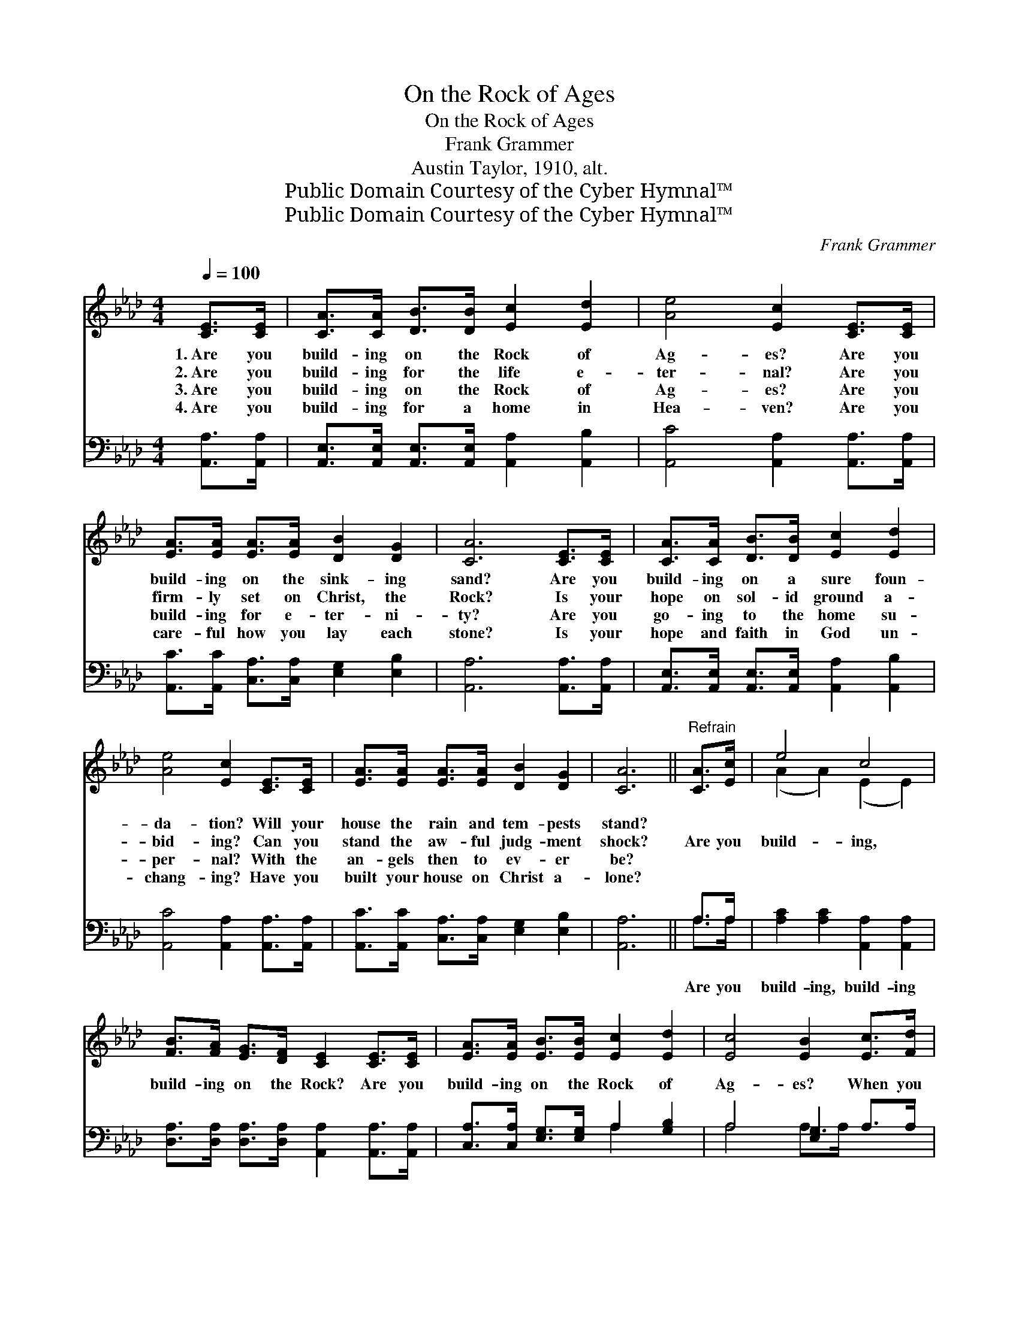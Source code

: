X:1
T:On the Rock of Ages
T:On the Rock of Ages
T:Frank Grammer
T:Austin Taylor, 1910, alt.
T:Public Domain Courtesy of the Cyber Hymnal™
T:Public Domain Courtesy of the Cyber Hymnal™
C:Frank Grammer
Z:Public Domain
Z:Courtesy of the Cyber Hymnal™
%%score ( 1 2 ) ( 3 4 )
L:1/8
Q:1/4=100
M:4/4
K:Ab
V:1 treble 
V:2 treble 
V:3 bass 
V:4 bass 
V:1
 [CE]>[CE] | [CA]>[CA] [DB]>[DB] [Ec]2 [Ed]2 | [Ae]4 [Ec]2 [CE]>[CE] | %3
w: 1.~Are you|build- ing on the Rock of|Ag- es? Are you|
w: 2.~Are you|build- ing for the life e-|ter- nal? Are you|
w: 3.~Are you|build- ing on the Rock of|Ag- es? Are you|
w: 4.~Are you|build- ing for a home in|Hea- ven? Are you|
 [EA]>[EA] [EA]>[EA] [DB]2 [DG]2 | [CA]6 [CE]>[CE] | [CA]>[CA] [DB]>[DB] [Ec]2 [Ed]2 | %6
w: build- ing on the sink- ing|sand? Are you|build- ing on a sure foun-|
w: firm- ly set on Christ, the|Rock? Is your|hope on sol- id ground a-|
w: build- ing for e- ter- ni-|ty? Are you|go- ing to the home su-|
w: care- ful how you lay each|stone? Is your|hope and faith in God un-|
 [Ae]4 [Ec]2 [CE]>[CE] | [EA]>[EA] [EA]>[EA] [DB]2 [DG]2 | [CA]6 ||"^Refrain" [CA]>[Ec] | e4 c4 | %11
w: da- tion? Will your|house the rain and tem- pests|stand?|||
w: bid- ing? Can you|stand the aw- ful judg- ment|shock?|Are you|build- ing,|
w: per- nal? With the|an- gels then to ev- er|be?|||
w: chang- ing? Have you|built your house on Christ a-|lone?|||
 [FB]>[FA] [EG]>[DF] [CE]2 [CE]>[CE] | [EA]>[EA] [EB]>[EB] [Ec]2 [Ed]2 | [Ec]4 [EB]2 [Ec]>[Fd] | %14
w: |||
w: build- ing on the Rock? Are you|build- ing on the Rock of|Ag- es? When you|
w: |||
w: |||
 [Ec]>[DB] [CA]>[Ec] [Ae]2 [EA]>[EA] | [FB]>[FA] [EG]>[DF] [CE]2 [CE]>[CE] | %16
w: ||
w: an- swer judg- ment’s call, Will your|build- ing stand or fall? Are you|
w: ||
w: ||
 [EA]>[EA] [FB]>[FB] [Ec]2 [EA]2 | [EB]4 [EA]2 |] %18
w: ||
w: build- ing on the Rock of|Ag- es?|
w: ||
w: ||
V:2
 x2 | x8 | x8 | x8 | x8 | x8 | x8 | x8 | x6 || x2 | (A2 A2) (E2 E2) | x8 | x8 | x8 | x8 | x8 | x8 | %17
 x6 |] %18
V:3
 [A,,A,]>[A,,A,] | [A,,E,]>[A,,E,] [A,,E,]>[A,,E,] [A,,A,]2 [A,,B,]2 | %2
w: ||
 [A,,C]4 [A,,A,]2 [A,,A,]>[A,,A,] | [A,,C]>[A,,C] [C,A,]>[C,A,] [E,G,]2 [E,B,]2 | %4
w: ||
 [A,,A,]6 [A,,A,]>[A,,A,] | [A,,E,]>[A,,E,] [A,,E,]>[A,,E,] [A,,A,]2 [A,,B,]2 | %6
w: ||
 [A,,C]4 [A,,A,]2 [A,,A,]>[A,,A,] | [A,,C]>[A,,C] [C,A,]>[C,A,] [E,G,]2 [E,B,]2 | [A,,A,]6 || %9
w: |||
 A,>A, | [A,C]2 [A,C]2 [A,,A,]2 [A,,A,]2 | [D,A,]>[D,A,] [D,A,]>[D,A,] [A,,A,]2 [A,,A,]>[A,,A,] | %12
w: Are you|build- ing, build- ing||
 [C,A,]>[C,A,] [E,G,]>[E,G,] A,2 [G,B,]2 | A,4 [E,G,]2 A,>A, | A,>A, A,>A, [A,C]2 [C,A,]>[C,A,] | %15
w: |||
 [D,A,]>[D,A,] [D,A,]>[F,A,] A,2 [A,,A,]>[A,,A,] | [C,A,]>[C,A,] [D,A,]>[D,A,] [E,A,]2 [E,C]2 | %17
w: ||
 [E,D]4 [A,,C]2 |] %18
w: |
V:4
 x2 | x8 | x8 | x8 | x8 | x8 | x8 | x8 | x6 || A,>A, | x8 | x8 | x4 A,2 x2 | A,4 A,>A, x2 | %14
 A,>A, A,>A, x4 | x4 A,2 x2 | x8 | x6 |] %18

